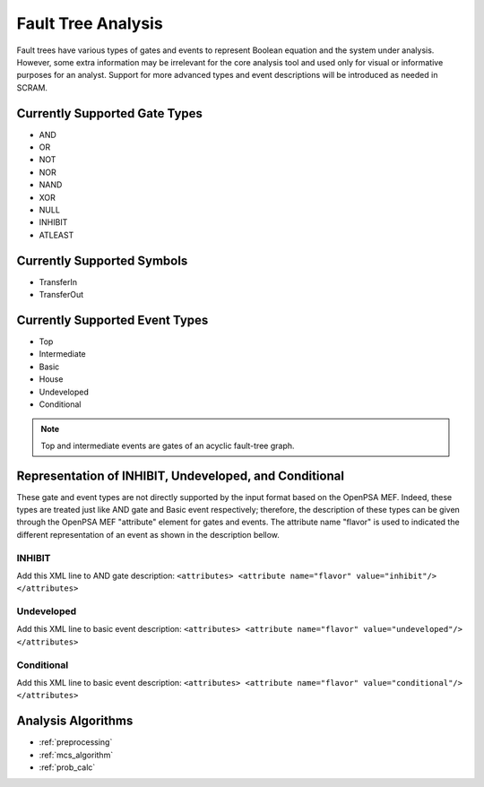 ###################
Fault Tree Analysis
###################

Fault trees have various types of gates and events to represent Boolean
equation and the system under analysis. However, some extra information
may be irrelevant for the core analysis tool and used only for visual or
informative purposes for an analyst. Support for more advanced types
and event descriptions will be introduced as needed in SCRAM.


Currently Supported Gate Types
==============================

- AND
- OR
- NOT
- NOR
- NAND
- XOR
- NULL
- INHIBIT
- ATLEAST


Currently Supported Symbols
===========================

- TransferIn
- TransferOut


Currently Supported Event Types
===============================

- Top
- Intermediate
- Basic
- House
- Undeveloped
- Conditional

.. note::
    Top and intermediate events are gates of an acyclic fault-tree graph.


Representation of INHIBIT, Undeveloped, and Conditional
=======================================================

These gate and event types are not directly supported by the input format
based on the OpenPSA MEF. Indeed, these types are treated just like AND gate and
Basic event respectively; therefore, the description of these types can be
given through the OpenPSA MEF "attribute" element for gates and events.
The attribute name "flavor" is used to indicated the different representation
of an event as shown in the description bellow.


INHIBIT
-------

Add this XML line to AND gate description:
:literal:`<attributes> <attribute name="flavor" value="inhibit"/> </attributes>`


Undeveloped
-----------

Add this XML line to basic event description:
:literal:`<attributes> <attribute name="flavor" value="undeveloped"/> </attributes>`


Conditional
-----------

Add this XML line to basic event description:
:literal:`<attributes> <attribute name="flavor" value="conditional"/> </attributes>`


Analysis Algorithms
===================

- :ref:`preprocessing`
- :ref:`mcs_algorithm`
- :ref:`prob_calc`
